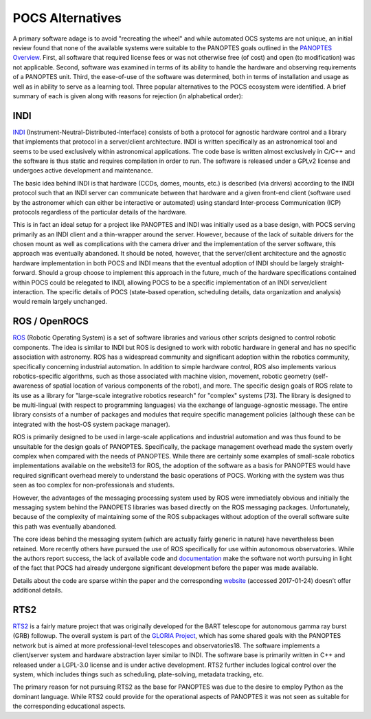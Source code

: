 =================
POCS Alternatives
=================

A primary software adage is to avoid "recreating the wheel" and while 
automated OCS systems are not unique, an initial review found that none of the
available systems were suitable to the PANOPTES goals outlined in the 
`PANOPTES Overview <panoptes-overview.html>`_. First, all software that
required license fees or was not otherwise free (of cost) and open (to 
modification) was not applicable. Second, software was examined in 
terms of its ability to handle the hardware and observing requirements of a 
PANOPTES unit. Third, the ease-of-use of the software was determined,
both in terms of installation and usage as well as in ability to serve as a 
learning tool. Three popular alternatives to the POCS ecosystem were 
identified. A brief summary of each is given along with reasons for rejection
(in alphabetical order):

INDI
----

`INDI <http://www.indilib.org>`_ (Instrument-Neutral-Distributed-Interface) 
consists of both a protocol for agnostic hardware control and a library that 
implements that protocol in a server/client architecture. INDI is written 
specifically as an astronomical tool and seems to be used exclusively within
astronomical applications. The code base is written almost exclusively in 
C/C++ and the software is thus static and requires compilation in order to 
run. The software is released under a GPLv2 license and undergoes active 
development and maintenance.

The basic idea behind INDI is that hardware (CCDs, domes, mounts, etc.) is 
described (via drivers) according to the INDI protocol such that an INDI 
server can communicate between that hardware and a given front-end client 
(software used by the astronomer which can either be interactive or 
automated) using standard Inter-process Communication (ICP) protocols 
regardless of the particular details of the hardware.

This is in fact an ideal setup for a project like PANOPTES and INDI was 
initially used as a base design, with POCS serving primarily as an INDI 
client and a thin-wrapper around the server. However, because of the lack of 
suitable drivers for the chosen mount as well as complications with the 
camera driver and the implementation of the server software, this approach 
was eventually abandoned. It should be noted, however, that the server/client
architecture and the agnostic hardware implementation in both POCS and INDI 
means that the eventual adoption of INDI should be largely straight-forward. 
Should a group choose to implement this approach in the future, much of the 
hardware specifications contained within POCS could be relegated to INDI, 
allowing POCS to be a specific implementation of an INDI server/client 
interaction. The specific details of POCS (state-based operation, scheduling
details, data organization and analysis) would remain largely unchanged.

ROS / OpenROCS
--------------

`ROS <http://www.ros.org>`_ (Robotic Operating System) is a set of software 
libraries and various other scripts designed to control robotic components. 
The idea is similar to INDI but ROS is designed to work with robotic hardware 
in general and has no specific association with astronomy. ROS has a 
widespread community and significant adoption within the robotics
community, specifically concerning industrial automation. In addition to 
simple hardware control, ROS also implements various robotics-specific 
algorithms, such as those associated with machine vision, movement, robotic 
geometry (self-awareness of spatial location of various components of the 
robot), and more. The specific design goals of ROS relate to its use as a 
library for "large-scale integrative robotics research" for "complex" systems [73]. The library is designed to be multi-lingual (with respect to 
programming languages) via the exchange of language-agnostic message. The 
entire library consists of a number of packages and modules that require 
specific management policies (although these can be integrated with the 
host-OS system package manager).

ROS is primarily designed to be used in large-scale applications and 
industrial automation and was thus found to be unsuitable for the design 
goals of PANOPTES. Specifically, the package management overhead made the 
system overly complex when compared with the needs of PANOPTES. While there 
are certainly some examples of small-scale robotics implementations available 
on the website13 for ROS, the adoption of the software as a basis for 
PANOPTES would have required significant overhead merely to understand the 
basic operations of POCS. Working with the system was thus seen as too 
complex for non-professionals and students.

However, the advantages of the messaging processing system used by ROS were 
immediately obvious and initially the messaging system behind the PANOPETS 
libraries was based directly on the ROS messaging packages. Unfortunately, 
because of the complexity of maintaining some of the ROS subpackages without 
adoption of the overall software suite this path was eventually abandoned. 

The core ideas behind the messaging system (which are actually fairly generic 
in nature) have nevertheless been retained. More recently others have pursued 
the use of ROS specifically for use within autonomous observatories. While 
the authors report success, the lack of available code and 
`documentation <http://wiki.ros.org>`_ make the software not worth pursuing in light of the fact that POCS had already undergone significant development 
before the paper was made available. 

Details about the code are sparse within the paper and the corresponding `website <https://redmine.ice.csic.es/projects/openrocs>`_
(accessed 2017-01-24) doesn’t offer additional details.

RTS2
----

`RTS2 <https://rts2.org>`_ is a fairly mature project that was originally developed for the BART telescope for autonomous gamma ray burst (GRB) 
followup. The overall system is part of the `GLORIA Project <http://gloria-project.eu/publications-and-more>`_,
which has some shared goals with the PANOPTES network but is aimed at more 
professional-level telescopes and observatories18. The software implements a 
client/server system and hardware abstraction layer similar to INDI. The 
software base is primarily written in C++ and released under a LGPL-3.0 
license and is under active development. RTS2 further includes logical 
control over the system, which includes things such as scheduling, 
plate-solving, metadata tracking, etc.

The primary reason for not pursuing RTS2 as the base for PANOPTES was due to 
the desire to employ Python as the dominant language. While RTS2 could 
provide for the operational aspects of PANOPTES it was not seen as suitable 
for the corresponding educational aspects.
